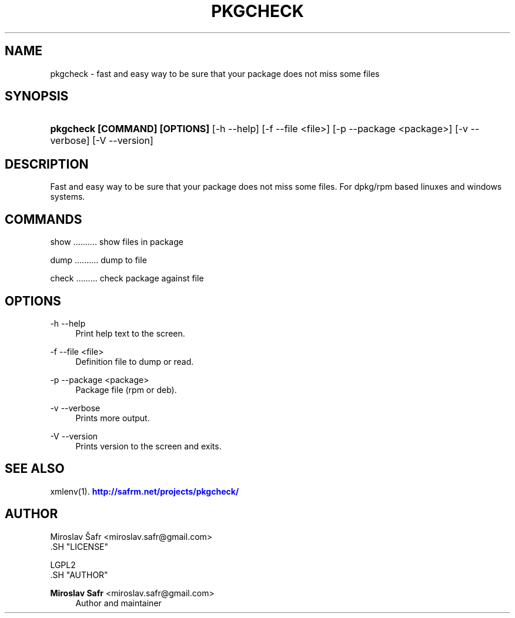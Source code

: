 '\" t
.\"     Title: pkgcheck
.\"    Author: Miroslav Safr <miroslav.safr@gmail.com>
.\" Generator: DocBook XSL Stylesheets v1.76.1 <http://docbook.sf.net/>
.\"      Date: 20140213_1535
.\"    Manual: fast and easy way to be sure that your package does not miss some files
.\"    Source: pkgcheck 1.1.1
.\"  Language: English
.\"
.TH "PKGCHECK" "1" "20140213_1535" "pkgcheck 1.1.1" "fast and easy way to be sure t"
.\" -----------------------------------------------------------------
.\" * Define some portability stuff
.\" -----------------------------------------------------------------
.\" ~~~~~~~~~~~~~~~~~~~~~~~~~~~~~~~~~~~~~~~~~~~~~~~~~~~~~~~~~~~~~~~~~
.\" http://bugs.debian.org/507673
.\" http://lists.gnu.org/archive/html/groff/2009-02/msg00013.html
.\" ~~~~~~~~~~~~~~~~~~~~~~~~~~~~~~~~~~~~~~~~~~~~~~~~~~~~~~~~~~~~~~~~~
.ie \n(.g .ds Aq \(aq
.el       .ds Aq '
.\" -----------------------------------------------------------------
.\" * set default formatting
.\" -----------------------------------------------------------------
.\" disable hyphenation
.nh
.\" disable justification (adjust text to left margin only)
.ad l
.\" -----------------------------------------------------------------
.\" * MAIN CONTENT STARTS HERE *
.\" -----------------------------------------------------------------
.SH "NAME"
pkgcheck \- fast and easy way to be sure that your package does not miss some files
.SH "SYNOPSIS"
.HP \w'\fBpkgcheck\ [COMMAND]\ [OPTIONS]\fR\ 'u
\fBpkgcheck  [COMMAND] [OPTIONS]\fR [\-h\ \-\-help] [\-f\ \-\-file\ <file>] [\-p\ \-\-package\ <package>] [\-v\ \-\-verbose] [\-V\ \-\-version]
.SH "DESCRIPTION"
.PP
Fast and easy way to be sure that your package does not miss some files\&. For dpkg/rpm based linuxes and windows systems\&.
.SH "COMMANDS"
.PP
show \&.\&.\&.\&.\&.\&.\&.\&.\&.\&. show files in package
.PP
dump \&.\&.\&.\&.\&.\&.\&.\&.\&.\&. dump to file
.PP
check \&.\&.\&.\&.\&.\&.\&.\&.\&. check package against file
.SH "OPTIONS"
.PP
\-h \-\-help
.RS 4
Print help text to the screen\&.
.RE
.PP
\-f \-\-file <file>
.RS 4
Definition file to dump or read\&.
.RE
.PP
\-p \-\-package <package>
.RS 4
Package file (rpm or deb)\&.
.RE
.PP
\-v \-\-verbose
.RS 4
Prints more output\&.
.RE
.PP
\-V \-\-version
.RS 4
Prints version to the screen and exits\&.
.RE
.SH "SEE ALSO"
.PP
xmlenv(1)\&.
\m[blue]\fB\%http://safrm.net/projects/pkgcheck/\fR\m[]
.SH "AUTHOR"

    Miroslav Šafr <miroslav\&.safr@gmail\&.com>
  .SH "LICENSE"

   LGPL2
  .SH "AUTHOR"
.PP
\fBMiroslav Safr\fR <\&miroslav\&.safr@gmail\&.com\&>
.RS 4
Author and maintainer
.RE
